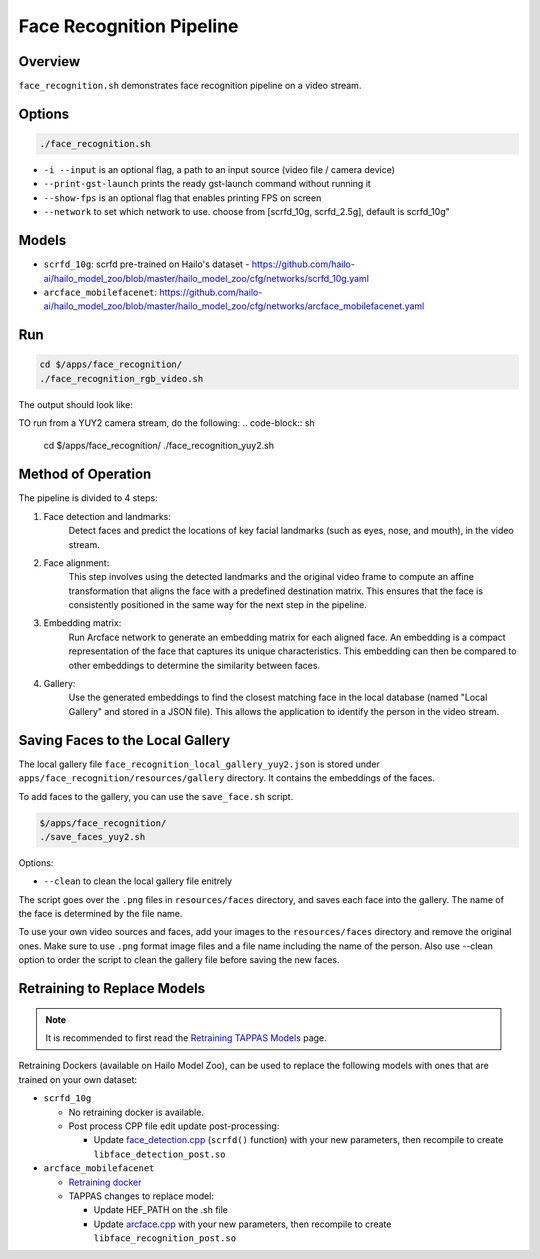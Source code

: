 Face Recognition Pipeline
=========================

Overview
--------
``face_recognition.sh`` demonstrates face recognition pipeline on a video stream.

Options
-------

.. code-block:: sh

   ./face_recognition.sh


* ``-i --input`` is an optional flag, a path to an input source (video file / camera device)
* ``--print-gst-launch`` prints the ready gst-launch command without running it
* ``--show-fps`` is an optional flag that enables printing FPS on screen
* ``--network``  to set which network to use. choose from [scrfd_10g, scrfd_2.5g], default is scrfd_10g"

Models
------
* ``scrfd_10g``: scrfd pre-trained on Hailo's dataset - https://github.com/hailo-ai/hailo_model_zoo/blob/master/hailo_model_zoo/cfg/networks/scrfd_10g.yaml
* ``arcface_mobilefacenet``: https://github.com/hailo-ai/hailo_model_zoo/blob/master/hailo_model_zoo/cfg/networks/arcface_mobilefacenet.yaml

Run
---

.. code-block:: sh

   cd $/apps/face_recognition/
   ./face_recognition_rgb_video.sh

The output should look like:


.. raw:: html

   <div align="center">
       <img src="readme_resources/face_recognition.gif" width="640px" height="360px"/>
   </div>

TO run from a YUY2 camera stream, do the following:
.. code-block:: sh

   cd $/apps/face_recognition/
   ./face_recognition_yuy2.sh


Method of Operation
-------------------

The pipeline is divided to 4 steps:

1. Face detection and landmarks:
    Detect faces and predict the locations of key facial landmarks (such as eyes, nose, and mouth), in the video stream.

2. Face alignment:
    This step involves using the detected landmarks and the original video frame to compute an affine transformation that aligns the face with a predefined destination matrix.
    This ensures that the face is consistently positioned in the same way for the next step in the pipeline.

3. Embedding matrix:
    Run Arcface network to generate an embedding matrix for each aligned face. 
    An embedding is a compact representation of the face that captures its unique characteristics. This embedding can then be compared to other embeddings to determine the similarity between faces.

4. Gallery:
    Use the generated embeddings to find the closest matching face in the local database (named "Local Gallery" and stored in a JSON file). This allows the application to identify the person in the video stream.

Saving Faces to the Local Gallery
---------------------------------
The local gallery file ``face_recognition_local_gallery_yuy2.json`` is stored under ``apps/face_recognition/resources/gallery`` directory.
It contains the embeddings of the faces.

To add faces to the gallery, you can use the ``save_face.sh`` script.

.. code-block:: sh

   $/apps/face_recognition/
   ./save_faces_yuy2.sh

Options:

* ``--clean``    to clean the local gallery file enitrely

The script goes over the ``.png`` files in ``resources/faces`` directory, and saves each face into the gallery.
The name of the face is determined by the file name.

To use your own video sources and faces, add your images to the ``resources/faces`` directory and remove the original ones.
Make sure to use ``.png`` format image files and a file name including the name of the person.
Also use --clean option to order the script to clean the gallery file before saving the new faces.

Retraining to Replace Models
---------------------------------------

.. note:: It is recommended to first read the `Retraining TAPPAS Models <../../../../../docs/write_your_own_application/retraining-tappas-models.rst>`_ page. 

Retraining Dockers (available on Hailo Model Zoo), can be used to replace the following models with ones
that are trained on your own dataset:

- ``scrfd_10g``
  
  - No retraining docker is available.
  - Post process CPP file edit update post-processing:

    - Update `face_detection.cpp <https://github.com/hailo-ai/tappas/blob/master/core/hailo/libs/postprocesses/detection/face_detection.cpp#L609>`_
      (``scrfd()`` function) with your new parameters, then recompile to create ``libface_detection_post.so``
- ``arcface_mobilefacenet``
  
  - `Retraining docker <https://github.com/hailo-ai/hailo_model_zoo/tree/master/training/arcface>`_
  - TAPPAS changes to replace model:

    - Update HEF_PATH on the .sh file
    - Update `arcface.cpp <https://github.com/hailo-ai/tappas/blob/master/core/hailo/libs/postprocesses/recognition/arcface.cpp>`_
      with your new parameters, then recompile to create ``libface_recognition_post.so``
